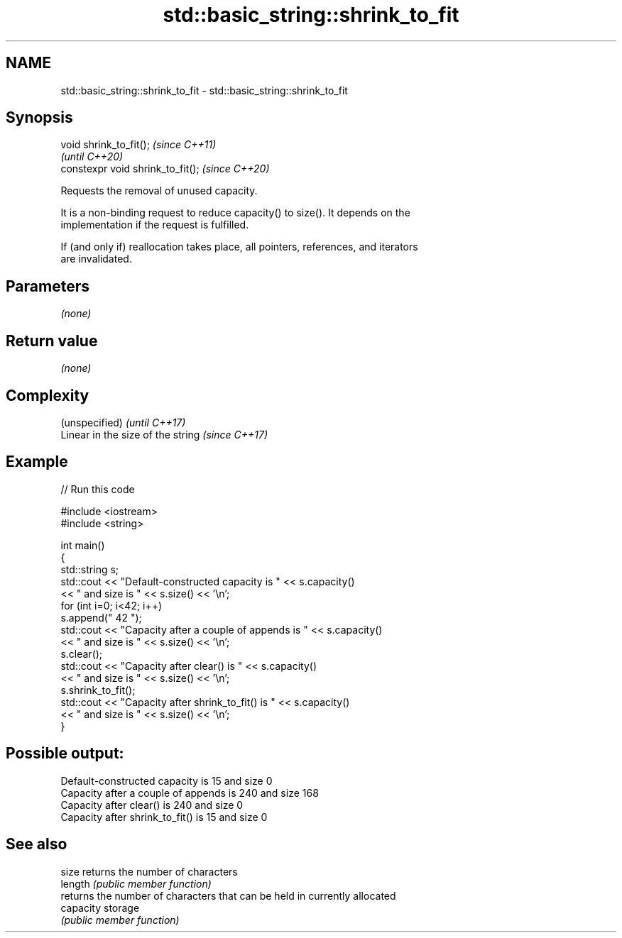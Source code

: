 .TH std::basic_string::shrink_to_fit 3 "2021.11.17" "http://cppreference.com" "C++ Standard Libary"
.SH NAME
std::basic_string::shrink_to_fit \- std::basic_string::shrink_to_fit

.SH Synopsis
   void shrink_to_fit();            \fI(since C++11)\fP
                                    \fI(until C++20)\fP
   constexpr void shrink_to_fit();  \fI(since C++20)\fP

   Requests the removal of unused capacity.

   It is a non-binding request to reduce capacity() to size(). It depends on the
   implementation if the request is fulfilled.

   If (and only if) reallocation takes place, all pointers, references, and iterators
   are invalidated.

.SH Parameters

   \fI(none)\fP

.SH Return value

   \fI(none)\fP

.SH Complexity

   (unspecified)                    \fI(until C++17)\fP
   Linear in the size of the string \fI(since C++17)\fP

.SH Example


// Run this code

 #include <iostream>
 #include <string>

 int main()
 {
     std::string s;
     std::cout << "Default-constructed capacity is " << s.capacity()
         << " and size is " << s.size() << '\\n';
     for (int i=0; i<42; i++)
         s.append(" 42 ");
     std::cout << "Capacity after a couple of appends is " << s.capacity()
         << " and size is " << s.size() << '\\n';
     s.clear();
     std::cout << "Capacity after clear() is " << s.capacity()
         << " and size is " << s.size() << '\\n';
     s.shrink_to_fit();
     std::cout << "Capacity after shrink_to_fit() is " << s.capacity()
         << " and size is " << s.size() << '\\n';
 }

.SH Possible output:

 Default-constructed capacity is 15 and size 0
 Capacity after a couple of appends is 240 and size 168
 Capacity after clear() is 240 and size 0
 Capacity after shrink_to_fit() is 15 and size 0

.SH See also

   size     returns the number of characters
   length   \fI(public member function)\fP
            returns the number of characters that can be held in currently allocated
   capacity storage
            \fI(public member function)\fP
